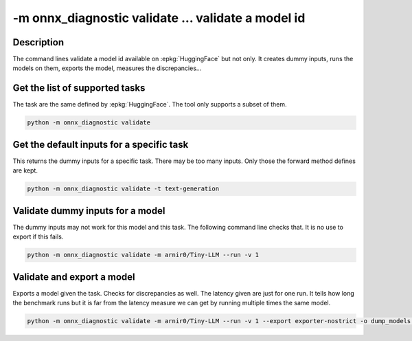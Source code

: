 -m onnx_diagnostic validate ... validate a model id
===================================================

Description
+++++++++++

The command lines validate a model id
available on :epkg:`HuggingFace` but not only.
It creates dummy inputs, runs the models on them,
exports the model, measures the discrepancies...

.. runpython::

    from onnx_diagnostic._command_lines_parser import get_parser_validate

    get_parser_validate().print_help()

Get the list of supported tasks
+++++++++++++++++++++++++++++++

The task are the same defined by :epkg:`HuggingFace`.
The tool only supports a subset of them.

.. code-block::

    python -m onnx_diagnostic validate

.. runpython::

    from onnx_diagnostic._command_lines_parser import main

    main(["validate"])


Get the default inputs for a specific task
++++++++++++++++++++++++++++++++++++++++++

This returns the dummy inputs for a specific task.
There may be too many inputs. Only those the forward method
defines are kept.

.. code-block::

    python -m onnx_diagnostic validate -t text-generation

.. runpython::

    from onnx_diagnostic._command_lines_parser import main

    main("validate -t text-generation".split())

Validate dummy inputs for a model
+++++++++++++++++++++++++++++++++

The dummy inputs may not work for this model and this task.
The following command line checks that. It is no use to export
if this fails.

.. code-block::

    python -m onnx_diagnostic validate -m arnir0/Tiny-LLM --run -v 1

.. runpython::

    from onnx_diagnostic._command_lines_parser import main

    main("validate -m arnir0/Tiny-LLM --run -v 1".split())

Validate and export a model
+++++++++++++++++++++++++++

Exports a model given the task. Checks for discrepancies as well.
The latency given are just for one run. It tells how long the benchmark
runs but it is far from the latency measure we can get by running multiple times
the same model.


.. code-block::

    python -m onnx_diagnostic validate -m arnir0/Tiny-LLM --run -v 1 --export exporter-nostrict -o dump_models --patch

.. runpython::

    from onnx_diagnostic._command_lines_parser import main

    main("validate -m arnir0/Tiny-LLM --run -v 1 --export exporter-nostrict -o dump_models --patch".split())
